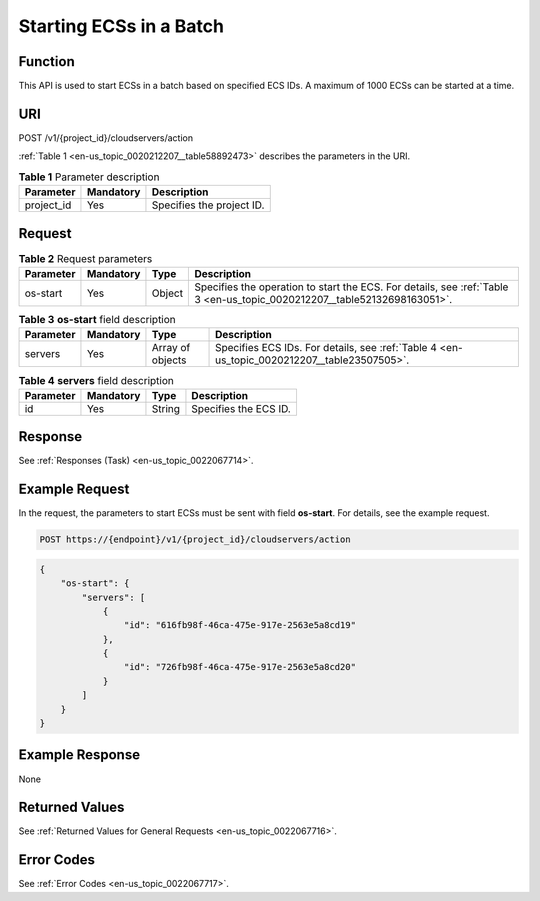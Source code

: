 .. _en-us_topic_0020212207:

Starting ECSs in a Batch
========================

Function
--------

This API is used to start ECSs in a batch based on specified ECS IDs. A maximum of 1000 ECSs can be started at a time.

URI
---

POST /v1/{project_id}/cloudservers/action

:ref:`Table 1 <en-us_topic_0020212207__table58892473>` describes the parameters in the URI.

.. _en-us_topic_0020212207__table58892473:

.. table:: **Table 1** Parameter description

   ========== ========= =========================
   Parameter  Mandatory Description
   ========== ========= =========================
   project_id Yes       Specifies the project ID.
   ========== ========= =========================

Request
-------

.. table:: **Table 2** Request parameters

   +-----------+-----------+--------+--------------------------------------------------------------------------------------------------------------------------+
   | Parameter | Mandatory | Type   | Description                                                                                                              |
   +===========+===========+========+==========================================================================================================================+
   | os-start  | Yes       | Object | Specifies the operation to start the ECS. For details, see :ref:`Table 3 <en-us_topic_0020212207__table52132698163051>`. |
   +-----------+-----------+--------+--------------------------------------------------------------------------------------------------------------------------+

.. _en-us_topic_0020212207__table52132698163051:

.. table:: **Table 3** **os-start** field description

   +-----------+-----------+------------------+---------------------------------------------------------------------------------------------+
   | Parameter | Mandatory | Type             | Description                                                                                 |
   +===========+===========+==================+=============================================================================================+
   | servers   | Yes       | Array of objects | Specifies ECS IDs. For details, see :ref:`Table 4 <en-us_topic_0020212207__table23507505>`. |
   +-----------+-----------+------------------+---------------------------------------------------------------------------------------------+

.. _en-us_topic_0020212207__table23507505:

.. table:: **Table 4** **servers** field description

   ========= ========= ====== =====================
   Parameter Mandatory Type   Description
   ========= ========= ====== =====================
   id        Yes       String Specifies the ECS ID.
   ========= ========= ====== =====================

Response
--------

See :ref:`Responses (Task) <en-us_topic_0022067714>`.

Example Request
---------------

In the request, the parameters to start ECSs must be sent with field **os-start**. For details, see the example request.

.. code-block::

   POST https://{endpoint}/v1/{project_id}/cloudservers/action

.. code-block::

   {
       "os-start": {
           "servers": [
               {
                   "id": "616fb98f-46ca-475e-917e-2563e5a8cd19"
               },
               {
                   "id": "726fb98f-46ca-475e-917e-2563e5a8cd20"
               }
           ]
       }
   }

Example Response
----------------

None

Returned Values
---------------

See :ref:`Returned Values for General Requests <en-us_topic_0022067716>`.

Error Codes
-----------

See :ref:`Error Codes <en-us_topic_0022067717>`.
